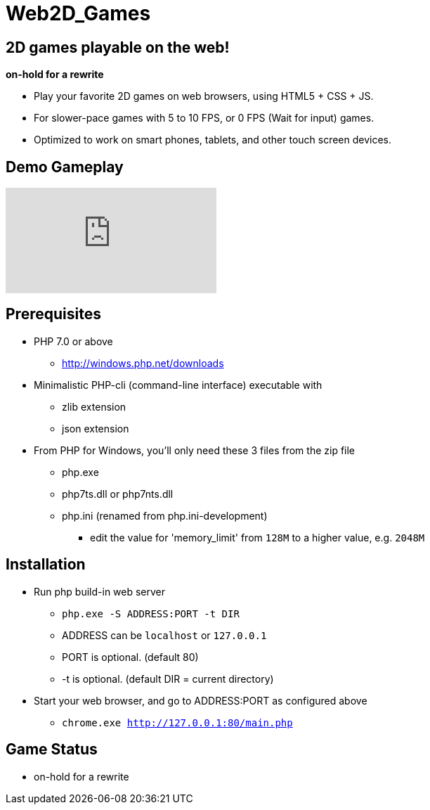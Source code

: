 # Web2D_Games

## 2D games playable on the web!

**on-hold for a rewrite**

* Play your favorite 2D games on web browsers, using HTML5 + CSS + JS.
* For slower-pace games with 5 to 10 FPS, or 0 FPS (Wait for input) games.
* Optimized to work on smart phones, tablets, and other touch screen devices.

## Demo Gameplay

video::Jumikw3BS7o[youtube,start=111]

## Prerequisites

* PHP 7.0 or above
** http://windows.php.net/downloads

* Minimalistic PHP-cli (command-line interface) executable with
** zlib extension
** json extension

* From PHP for Windows, you'll only need these 3 files from the zip file
** php.exe
** php7ts.dll or php7nts.dll
** php.ini (renamed from php.ini-development)
*** edit the value for 'memory_limit' from `128M` to a higher value, e.g. `2048M`

## Installation

* Run php build-in web server
** `php.exe  -S ADDRESS:PORT  -t DIR`
** ADDRESS can be `localhost` or `127.0.0.1`
** PORT is optional. (default 80)
** -t is optional. (default DIR = current directory)

* Start your web browser, and go to ADDRESS:PORT as configured above
** `chrome.exe  http://127.0.0.1:80/main.php`

## Game Status

* on-hold for a rewrite
